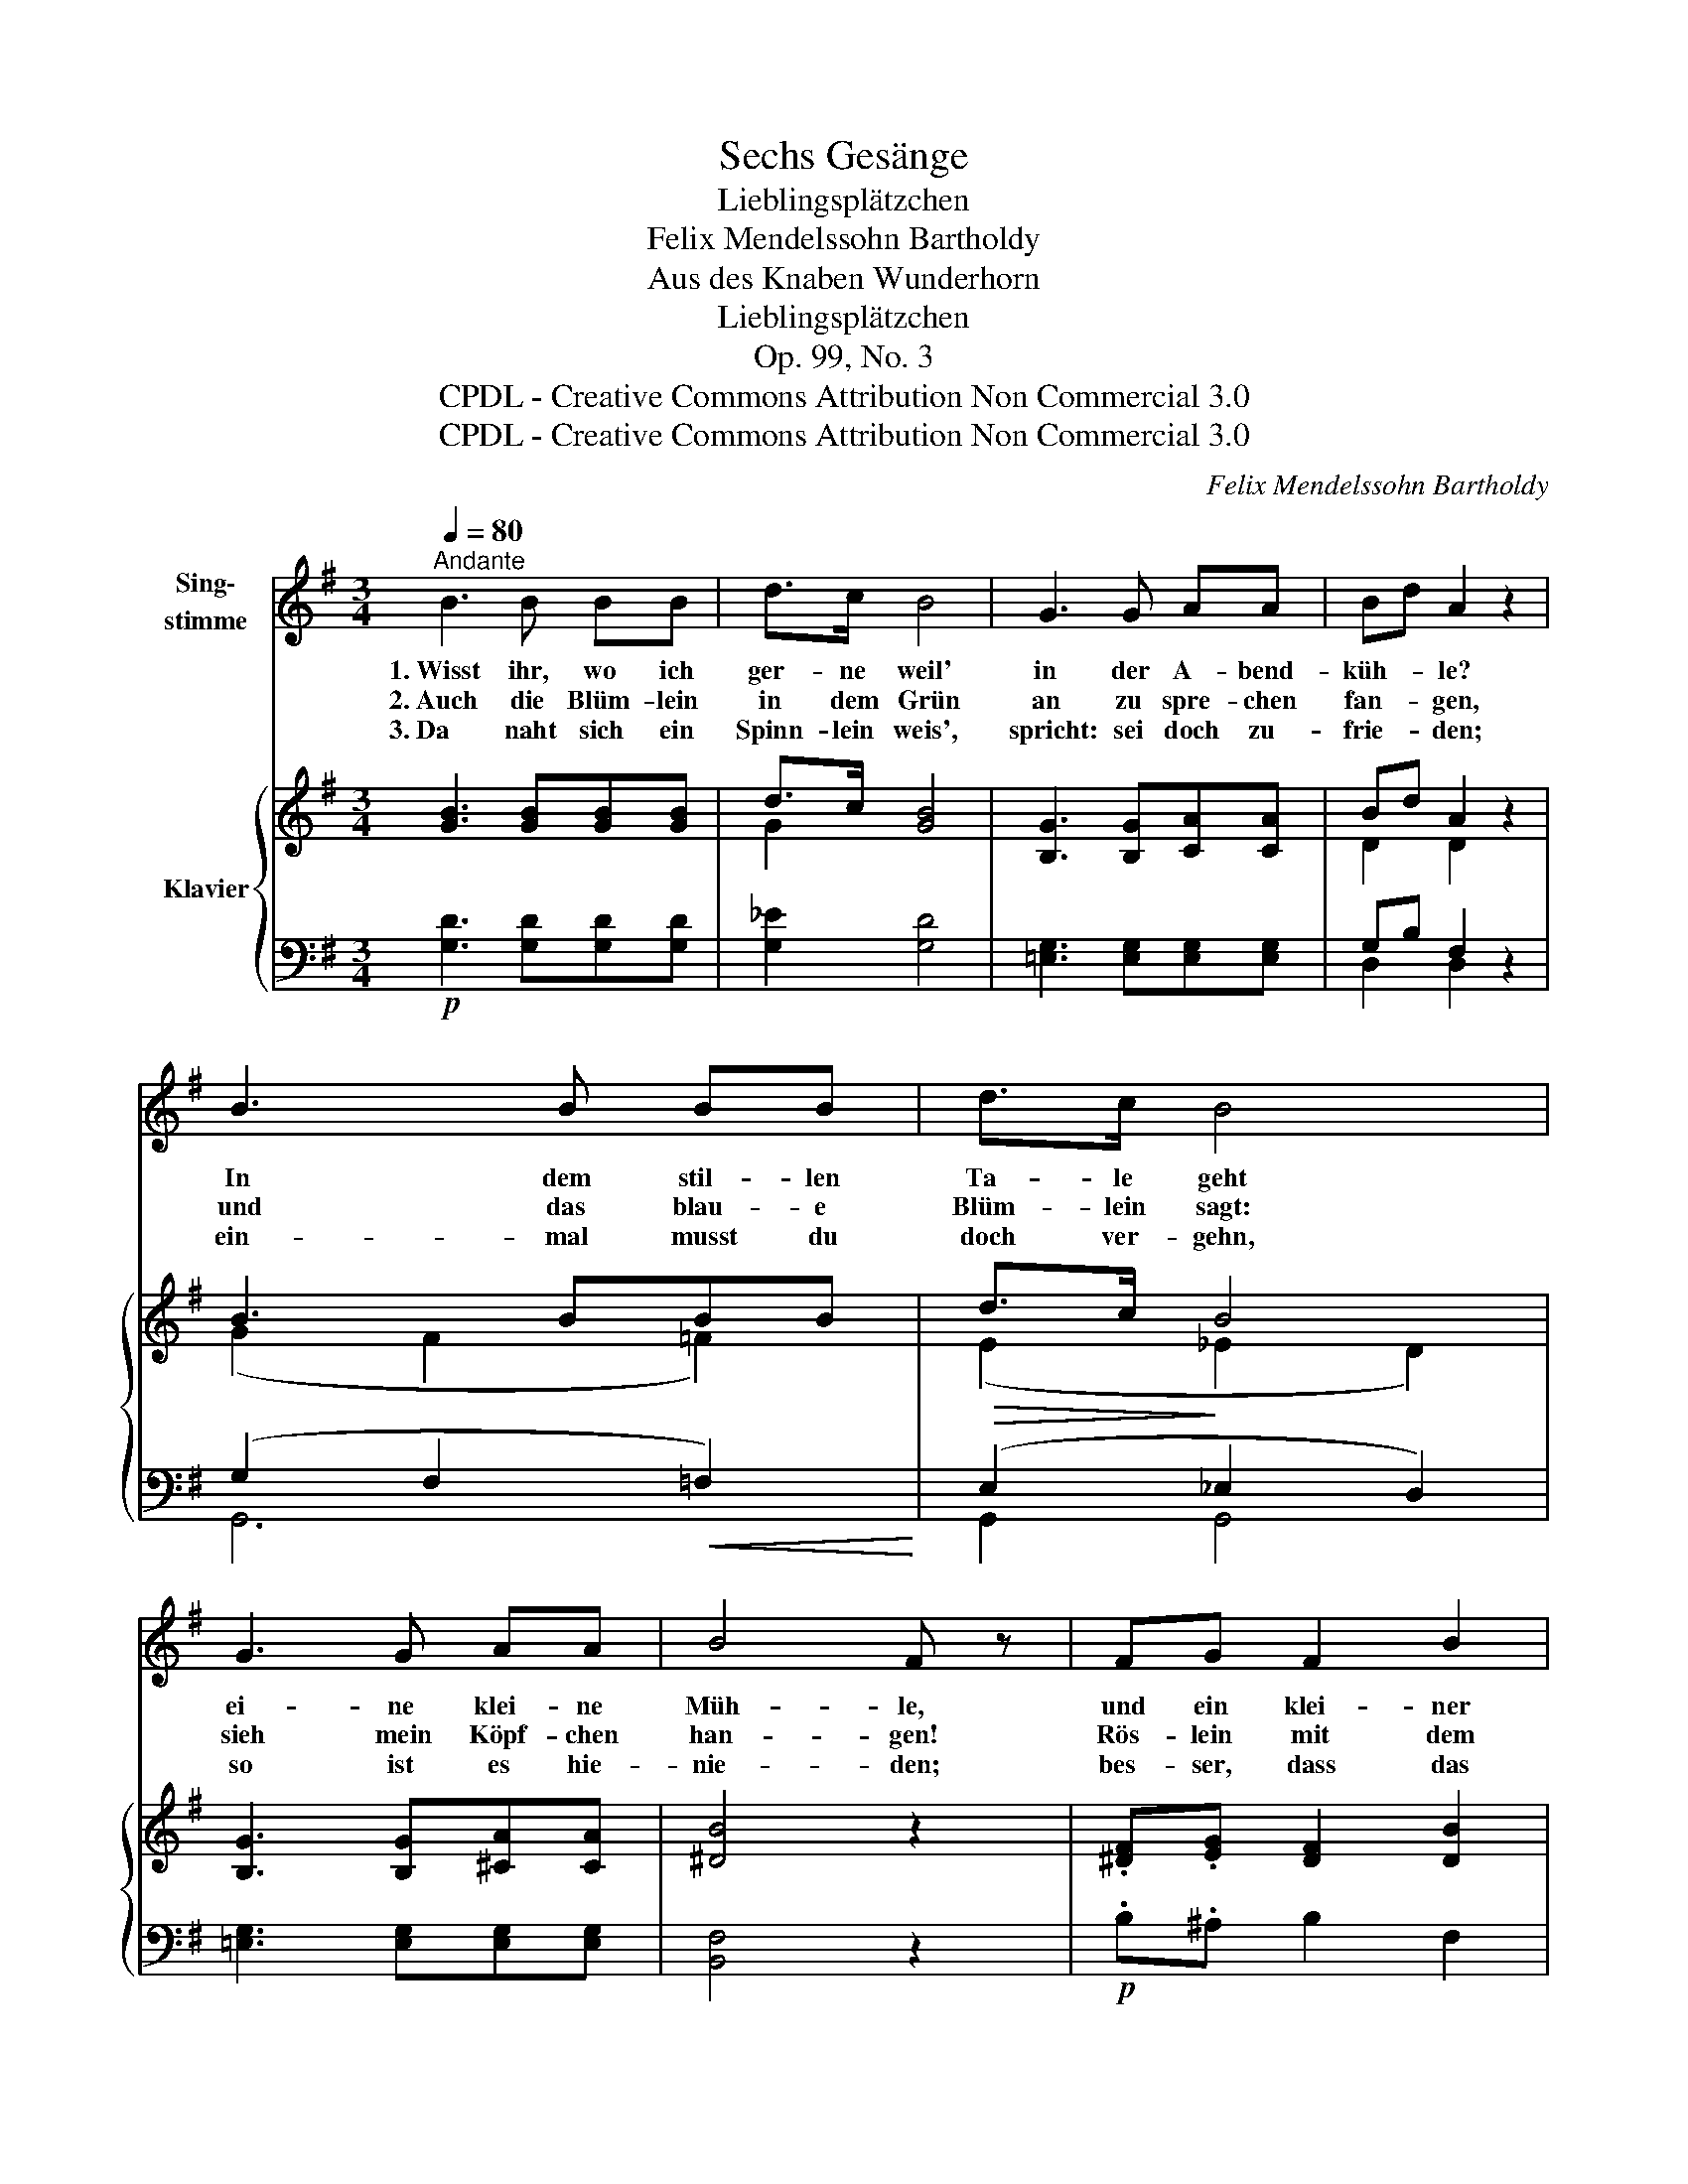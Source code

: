 X:1
T:Sechs Gesänge
T:Lieblingsplätzchen
T:Felix Mendelssohn Bartholdy
T:Aus des Knaben Wunderhorn
T:Lieblingsplätzchen
T:Op. 99, No. 3
T:CPDL - Creative Commons Attribution Non Commercial 3.0
T:CPDL - Creative Commons Attribution Non Commercial 3.0
C:Felix Mendelssohn Bartholdy
Z:Aus des Knaben Wunderhorn
Z:CPDL - Creative Commons Attribution Non Commercial 3.0
%%score 1 { ( 2 4 6 ) | ( 3 5 ) }
L:1/8
Q:1/4=80
M:3/4
K:G
V:1 treble nm="Sing-\nstimme"
V:2 treble nm="Klavier"
V:4 treble 
V:6 treble 
V:3 bass 
V:5 bass 
V:1
"^Andante" B3 B BB | d>c B4 | G3 G AA | Bd A2 z2 | B3 B BB | d>c B4 | G3 G AA | B4 F z | FG F2 B2 | %9
w: 1.~Wisst ihr, wo ich|ger- ne weil'|in der A- bend-|küh- * le?|In dem stil- len|Ta- le geht|ei- ne klei- ne|Müh- le,|und ein klei- ner|
w: 2.~Auch die Blüm- lein|in dem Grün|an zu spre- chen|fan- * gen,|und das blau- e|Blüm- lein sagt:|sieh mein Köpf- chen|han- gen!|Rös- lein mit dem|
w: 3.~Da naht sich ein|Spinn- lein weis',|spricht: sei doch zu-|frie- * den;|ein- mal musst du|doch ver- gehn,|so ist es hie-|nie- den;|bes- ser, dass das|
 FG F2 z2 | GF"^cresc." GA B^c |"^dim." (e3 d)[Q:1/4=76]"^rallent." ^c=c | %12
w: Bach da- bei,|rings um- her _ steh'n _|Bäu- * me. _|
w: Dor- nen- kuss|hat mich so * ge- *|sto- * chen; _|
w: Herz dir bricht|von dem Kuss _ der _|Ro- * se, _|
[Q:1/4=80]"^a tempo"!p! B3 B BB | d>c B4 | GF G2 A2 | B6- | B2 A2 cB | G2 z2 z2 | z6 |] %19
w: Oft sitz' ich da|stun- den- lang,|schau um- her und|träu-||me.||
w: ach, das macht mich|gar be- trübt,|hat mein Herz ge-|bro-||chen.||
w: als du kennst die|Lie- be nicht|und stirbst lie- be-|lo-||se.||
V:2
 [GB]3 [GB][GB][GB] | d>c [GB]4 | [B,G]3 [B,G][CA][CA] | Bd A2 z2 | B3 BBB | d>c B4 | %6
 [B,G]3 [B,G][^CA][CA] | [^DB]4 z2 | .[^DF].[EG] [DF]2 [DB]2 | .[^DF].[EG] [DF]2 .[DB].[D=A] | %10
 (.[EG].F.G.[EA].[EB].G) | F6 | [DGB]3 [DGB][DGB][GB] | d>c B4 | [B,G]4 [^CA]2 | B6 | B2 A4 | %17
 [B,G]3 [B,G][B,G][B,G] | G2 [B,G]4 |] %19
V:3
!p! [G,D]3 [G,D][G,D][G,D] | [G,_E]2 [G,D]4 | [=E,G,]3 [E,G,][E,G,][E,G,] | G,B, F,2 z2 | %4
 (G,2 F,2!<(! =F,2)!<)! |!>(! (E,2!>)! _E,2 D,2) | [=E,G,]3 [E,G,][E,G,][E,G,] | [B,,F,]4 z2 | %8
!p! .B,.^A, B,2 F,2 | .B,.^A, B,2 .[G,B,].[F,B,] | %10
 (.[E,B,]!<(!.[^D,B,].[E,B,].[F,B,].[G,B,].[E,=A,])!<)! |!>(! [=D,A,]6!>)! |!p! G,3 G,G,[G,D] | %13
 [G,_E]2 [G,D]4 |"^dim." [=E,G,]4 [E,G,]2 |!pp! [B,,F,]4 [G,,=F,-]2 | F,2 E,2 [D,,D,]2 | %17
"^express." [G,,G,]3 [G,,D,][G,,D,][G,,D,] | =F,E, [G,,D,]4 |] %19
V:4
 x6 | G2 x4 | x6 | D2 D2 x2 | (G2 F2 =F2) | (E2 _E2 D2) | x6 | x6 | x6 | x6 | x6 | x6 | x6 | %13
 G2 G4 | x6 | ^D4 =D2- | D2 x2 ^F2 | x6 | D>C x4 |] %19
V:5
 x6 | x6 | x6 | D,2 D,2 x2 | G,,6 | G,,2 G,,4 | x6 | x6 | x6 | x6 | x6 | x6 | x6 | x6 | x6 | x6 | %16
 C,4 x2 | x6 | G,,2 x4 |] %19
V:6
 x6 | x6 | x6 | x6 | x6 | x6 | x6 | x6 | x6 | x6 | x6 | x6 | x6 | x6 | x6 | x6 | x2 C4 | x6 | x6 |] %19

